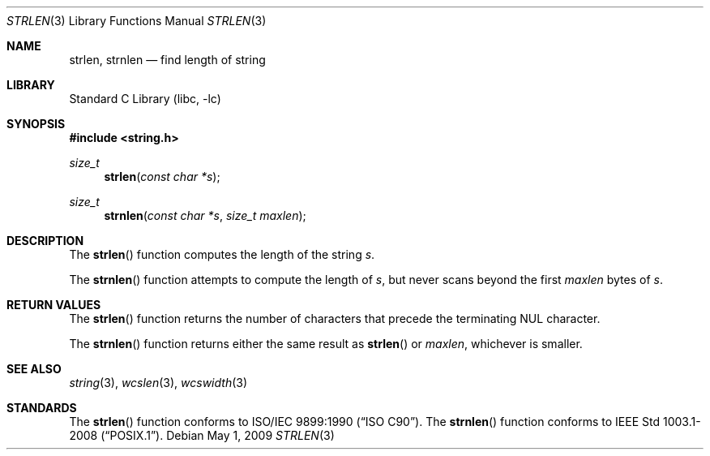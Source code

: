 .\" Copyright (c) 1990, 1991, 1993
.\"	The Regents of the University of California.  All rights reserved.
.\"
.\" This code is derived from software contributed to Berkeley by
.\" Chris Torek and the American National Standards Committee X3,
.\" on Information Processing Systems.
.\"
.\" Redistribution and use in source and binary forms, with or without
.\" modification, are permitted provided that the following conditions
.\" are met:
.\" 1. Redistributions of source code must retain the above copyright
.\"    notice, this list of conditions and the following disclaimer.
.\" 2. Redistributions in binary form must reproduce the above copyright
.\"    notice, this list of conditions and the following disclaimer in the
.\"    documentation and/or other materials provided with the distribution.
.\" 3. Neither the name of the University nor the names of its contributors
.\"    may be used to endorse or promote products derived from this software
.\"    without specific prior written permission.
.\"
.\" THIS SOFTWARE IS PROVIDED BY THE REGENTS AND CONTRIBUTORS ``AS IS'' AND
.\" ANY EXPRESS OR IMPLIED WARRANTIES, INCLUDING, BUT NOT LIMITED TO, THE
.\" IMPLIED WARRANTIES OF MERCHANTABILITY AND FITNESS FOR A PARTICULAR PURPOSE
.\" ARE DISCLAIMED.  IN NO EVENT SHALL THE REGENTS OR CONTRIBUTORS BE LIABLE
.\" FOR ANY DIRECT, INDIRECT, INCIDENTAL, SPECIAL, EXEMPLARY, OR CONSEQUENTIAL
.\" DAMAGES (INCLUDING, BUT NOT LIMITED TO, PROCUREMENT OF SUBSTITUTE GOODS
.\" OR SERVICES; LOSS OF USE, DATA, OR PROFITS; OR BUSINESS INTERRUPTION)
.\" HOWEVER CAUSED AND ON ANY THEORY OF LIABILITY, WHETHER IN CONTRACT, STRICT
.\" LIABILITY, OR TORT (INCLUDING NEGLIGENCE OR OTHERWISE) ARISING IN ANY WAY
.\" OUT OF THE USE OF THIS SOFTWARE, EVEN IF ADVISED OF THE POSSIBILITY OF
.\" SUCH DAMAGE.
.\"
.\"     from: @(#)strlen.3	8.1 (Berkeley) 6/4/93
.\"	$NetBSD: strlen.3,v 1.8 2003/08/07 16:43:51 agc Exp $
.\"
.Dd May 1, 2009
.Dt STRLEN 3
.Os
.Sh NAME
.Nm strlen ,
.Nm strnlen
.Nd find length of string
.Sh LIBRARY
.Lb libc
.Sh SYNOPSIS
.In string.h
.Ft size_t
.Fn strlen "const char *s"
.Ft size_t
.Fn strnlen "const char *s" "size_t maxlen"
.Sh DESCRIPTION
The
.Fn strlen
function
computes the length of the string
.Fa s .
.Pp
The
.Fn strnlen
function attempts to compute the length of
.Fa s ,
but never scans beyond the first
.Fa maxlen
bytes of
.Fa s .
.Sh RETURN VALUES
The
.Fn strlen
function
returns
the number of characters that precede the
terminating
.Dv NUL
character.
.Pp
The
.Fn strnlen
function returns either the same result as
.Fn strlen
or
.Fa maxlen ,
whichever is smaller.
.Sh SEE ALSO
.Xr string 3 ,
.Xr wcslen 3 ,
.Xr wcswidth 3
.Sh STANDARDS
The
.Fn strlen
function
conforms to
.St -isoC .
The
.Fn strnlen
function conforms to
.St -p1003.1-2008 .
